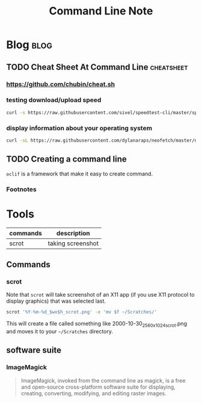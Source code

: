 #+title: Command Line Note
#+hugo_base_dir: /home/awannaphasch2016/org/projects/sideprojects/website/my-website/hugo/quickstart
#+filetags: commandline

* Blog :blog:
** TODO Cheat Sheet At Command Line :cheatsheet:
*** https://github.com/chubin/cheat.sh
:PROPERTIES:
:ID:       93ab5715-70cc-4906-89af-89ea4522cb72
:END:
*** testing download/upload speed
#+BEGIN_SRC sh
curl -s https://raw.githubusercontent.com/sivel/speedtest-cli/master/speedtest.py | python -
#+END_SRC
*** display information about your operating system
:PROPERTIES:
:ID:       f4d0e076-9141-45e9-8516-15059ce2195e
:END:
#+BEGIN_SRC sh
curl -sL https://raw.githubusercontent.com/dylanaraps/neofetch/master/neofetch | bash
#+END_SRC
** TODO Creating a command line
:PROPERTIES:
:ID:       1fbecf3b-b122-485a-a55c-bcc0c639d5ca
:END:
~oclif~ is a framework that make it easy to create command.

*** Footnotes
[fn:1] [[https://blog.heroku.com/cli-flags-get-started-with-oclif][CLI Flags in Practice + How to Make Your Own CLI Command with oclif]]
[fn:2] [[http://www.commandlinefu.com/][commandlifefu.com]]
[fn:3] [[https://github.com/oclif/oclif][github:oclif]]

* Tools
:PROPERTIES:
:ID:       33205d2f-43d0-4bb3-9e40-27df8be4a515
:END:
|----------+-------------------|
| commands | description       |
|----------+-------------------|
| scrot    | taking screenshot |
|----------+-------------------|
** Commands
*** scrot
:PROPERTIES:
:ID:       af353bdd-f071-4dda-8ed3-5317be540b91
:END:
Note that ~scrot~ will take screenshot of an X11 app (if you use X11 protocol to display graphics) that was selected last.

#+BEGIN_SRC sh :noeval
scrot '%Y-%m-%d_$wx$h_scrot.png' -e 'mv $f ~/Scratches/'
#+END_SRC
This will create a file called something like 2000-10-30_2560x1024_scrot.png and moves it to your =~/Scratches= directory.
** software suite
*** ImageMagick
#+BEGIN_QUOTE
ImageMagick, invoked from the command line as magick, is a free and open-source cross-platform software suite for displaying, creating, converting, modifying, and editing raster images.
#+END_QUOTE
